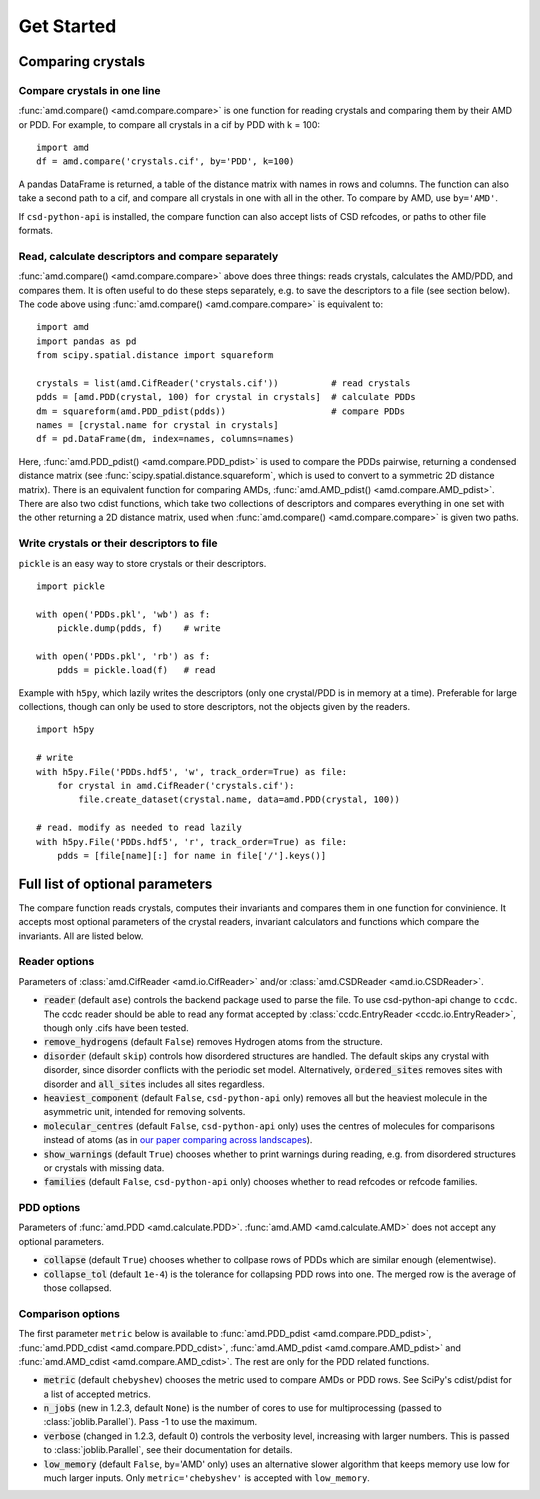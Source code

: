 Get Started
===========

Comparing crystals
------------------

Compare crystals in one line
^^^^^^^^^^^^^^^^^^^^^^^^^^^^

:func:`amd.compare() <amd.compare.compare>` is one function for reading crystals
and comparing them by their AMD or PDD. For example, to compare all crystals in a
cif by PDD with k = 100::

    import amd
    df = amd.compare('crystals.cif', by='PDD', k=100)

A pandas DataFrame is returned, a table of the distance matrix with names in rows 
and columns. The function can also take a second path to a cif, and compare all
crystals in one with all in the other. To compare by AMD, use ``by='AMD'``.

If ``csd-python-api`` is installed, the compare function can also accept lists of
CSD refcodes, or paths to other file formats.

Read, calculate descriptors and compare separately 
^^^^^^^^^^^^^^^^^^^^^^^^^^^^^^^^^^^^^^^^^^^^^^^^^^

:func:`amd.compare() <amd.compare.compare>` above does three things: reads crystals, calculates the AMD/PDD, and compares them. It is
often useful to do these steps separately, e.g. to save the descriptors to a file (see section below). The code above using
:func:`amd.compare() <amd.compare.compare>` is equivalent to::

    import amd
    import pandas as pd
    from scipy.spatial.distance import squareform

    crystals = list(amd.CifReader('crystals.cif'))          # read crystals
    pdds = [amd.PDD(crystal, 100) for crystal in crystals]  # calculate PDDs
    dm = squareform(amd.PDD_pdist(pdds))                    # compare PDDs
    names = [crystal.name for crystal in crystals]
    df = pd.DataFrame(dm, index=names, columns=names)

Here, :func:`amd.PDD_pdist() <amd.compare.PDD_pdist>` is used to compare the PDDs pairwise, returning a condensed distance matrix (see
:func:`scipy.spatial.distance.squareform`, which is used to convert to a symmetric 2D distance matrix). There is
an equivalent function for comparing AMDs, :func:`amd.AMD_pdist() <amd.compare.AMD_pdist>`. There are also two cdist functions, which take
two collections of descriptors and compares everything in one set with the other returning a 2D distance matrix,
used when :func:`amd.compare() <amd.compare.compare>` is given two paths.

Write crystals or their descriptors to file
^^^^^^^^^^^^^^^^^^^^^^^^^^^^^^^^^^^^^^^^^^^

``pickle`` is an easy way to store crystals or their descriptors. 
::

    import pickle

    with open('PDDs.pkl', 'wb') as f:
        pickle.dump(pdds, f)    # write

    with open('PDDs.pkl', 'rb') as f:
        pdds = pickle.load(f)   # read

Example with ``h5py``, which lazily writes the descriptors (only one crystal/PDD is in memory at a time). Preferable 
for large collections, though can only be used to store descriptors, not the objects given by the readers.
::

    import h5py

    # write
    with h5py.File('PDDs.hdf5', 'w', track_order=True) as file:
        for crystal in amd.CifReader('crystals.cif'):
            file.create_dataset(crystal.name, data=amd.PDD(crystal, 100))

    # read. modify as needed to read lazily
    with h5py.File('PDDs.hdf5', 'r', track_order=True) as file:
        pdds = [file[name][:] for name in file['/'].keys()]

Full list of optional parameters
--------------------------------

The compare function reads crystals, computes their invariants and compares them in one function for
convinience. It accepts most optional parameters of the crystal readers, invariant calculators and
functions which compare the invariants. All are listed below.

Reader options
^^^^^^^^^^^^^^

Parameters of :class:`amd.CifReader <amd.io.CifReader>` and/or :class:`amd.CSDReader <amd.io.CSDReader>`.

* :code:`reader` (default ``ase``) controls the backend package used to parse the file. To use csd-python-api change to ``ccdc``. The ccdc reader should be able to read any format accepted by :class:`ccdc.EntryReader <ccdc.io.EntryReader>`, though only .cifs have been tested.
* :code:`remove_hydrogens` (default ``False``) removes Hydrogen atoms from the structure.
* :code:`disorder` (default ``skip``) controls how disordered structures are handled. The default skips any crystal with disorder, since disorder conflicts with the periodic set model. Alternatively, :code:`ordered_sites` removes sites with disorder and :code:`all_sites` includes all sites regardless.
* :code:`heaviest_component` (default ``False``, ``csd-python-api`` only) removes all but the heaviest molecule in the asymmetric unit, intended for removing solvents.
* :code:`molecular_centres` (default ``False``, ``csd-python-api`` only) uses the centres of molecules for comparisons instead of atoms (as in `our paper comparing across landscapes <https://pubs.acs.org/doi/10.1021/jacs.2c02653>`_).
* :code:`show_warnings` (default ``True``) chooses whether to print warnings during reading, e.g. from disordered structures or crystals with missing data.
* :code:`families` (default ``False``, ``csd-python-api`` only) chooses whether to read refcodes or refcode families.

PDD options
^^^^^^^^^^^

Parameters of :func:`amd.PDD <amd.calculate.PDD>`. :func:`amd.AMD <amd.calculate.AMD>` does not accept any optional parameters.

* :code:`collapse` (default ``True``) chooses whether to collpase rows of PDDs which are similar enough (elementwise).
* :code:`collapse_tol` (default ``1e-4``) is the tolerance for collapsing PDD rows into one. The merged row is the average of those collapsed. 

Comparison options
^^^^^^^^^^^^^^^^^^

The first parameter ``metric`` below is available to :func:`amd.PDD_pdist <amd.compare.PDD_pdist>`, :func:`amd.PDD_cdist <amd.compare.PDD_cdist>`,
:func:`amd.AMD_pdist <amd.compare.AMD_pdist>` and :func:`amd.AMD_cdist <amd.compare.AMD_cdist>`. The rest are only for the
PDD related functions.

* :code:`metric` (default ``chebyshev``) chooses the metric used to compare AMDs or PDD rows. See SciPy's cdist/pdist for a list of accepted metrics.
* :code:`n_jobs` (new in 1.2.3, default ``None``) is the number of cores to use for multiprocessing (passed to :class:`joblib.Parallel`). Pass -1 to use the maximum.
* :code:`verbose` (changed in 1.2.3, default 0) controls the verbosity level, increasing with larger numbers. This is passed to :class:`joblib.Parallel`, see their documentation for details.
* :code:`low_memory` (default ``False``, by='AMD' only) uses an alternative slower algorithm that keeps memory use low for much larger inputs. Only ``metric='chebyshev'`` is accepted with ``low_memory``.